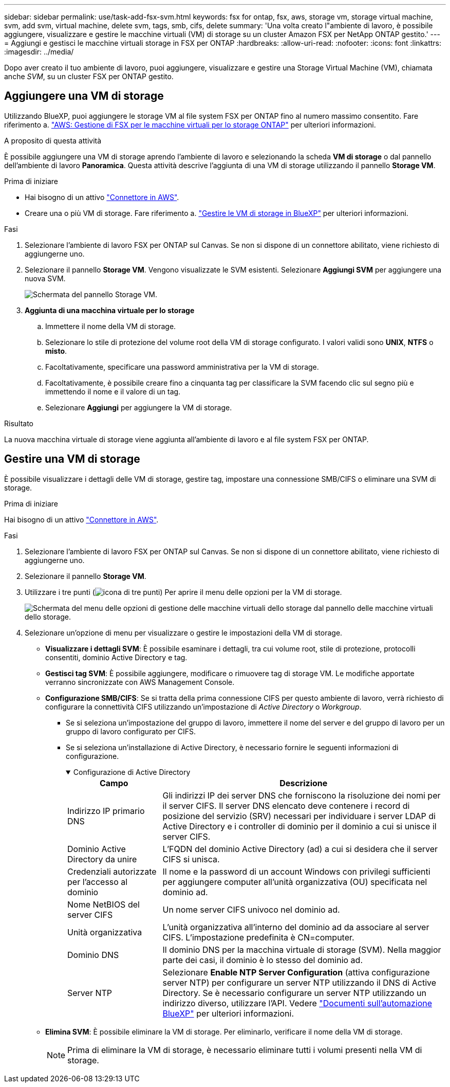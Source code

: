 ---
sidebar: sidebar 
permalink: use/task-add-fsx-svm.html 
keywords: fsx for ontap, fsx, aws, storage vm, storage virtual machine, svm, add svm, virtual machine, delete svm, tags, smb, cifs, delete 
summary: 'Una volta creato l"ambiente di lavoro, è possibile aggiungere, visualizzare e gestire le macchine virtuali (VM) di storage su un cluster Amazon FSX per NetApp ONTAP gestito.' 
---
= Aggiungi e gestisci le macchine virtuali storage in FSX per ONTAP
:hardbreaks:
:allow-uri-read: 
:nofooter: 
:icons: font
:linkattrs: 
:imagesdir: ../media/


[role="lead"]
Dopo aver creato il tuo ambiente di lavoro, puoi aggiungere, visualizzare e gestire una Storage Virtual Machine (VM), chiamata anche _SVM_, su un cluster FSX per ONTAP gestito.



== Aggiungere una VM di storage

Utilizzando BlueXP, puoi aggiungere le storage VM al file system FSX per ONTAP fino al numero massimo consentito. Fare riferimento a. link:https://docs.aws.amazon.com/fsx/latest/ONTAPGuide/managing-svms.html["AWS: Gestione di FSX per le macchine virtuali per lo storage ONTAP"^] per ulteriori informazioni.

.A proposito di questa attività
È possibile aggiungere una VM di storage aprendo l'ambiente di lavoro e selezionando la scheda *VM di storage* o dal pannello dell'ambiente di lavoro *Panoramica*. Questa attività descrive l'aggiunta di una VM di storage utilizzando il pannello *Storage VM*.

.Prima di iniziare
* Hai bisogno di un attivo https://docs.netapp.com/us-en/bluexp-setup-admin/task-creating-connectors-aws.html["Connettore in AWS"^].
* Creare una o più VM di storage. Fare riferimento a. link:https://docs.netapp.com/us-en/bluexp-cloud-volumes-ontap/task-managing-svms.html["Gestire le VM di storage in BlueXP"^] per ulteriori informazioni.


.Fasi
. Selezionare l'ambiente di lavoro FSX per ONTAP sul Canvas. Se non si dispone di un connettore abilitato, viene richiesto di aggiungerne uno.
. Selezionare il pannello *Storage VM*. Vengono visualizzate le SVM esistenti. Selezionare **Aggiungi SVM** per aggiungere una nuova SVM.
+
image:svm-add.png["Schermata del pannello Storage VM."]

. *Aggiunta di una macchina virtuale per lo storage*
+
.. Immettere il nome della VM di storage.
.. Selezionare lo stile di protezione del volume root della VM di storage configurato. I valori validi sono **UNIX**, **NTFS** o **misto**.
.. Facoltativamente, specificare una password amministrativa per la VM di storage.
.. Facoltativamente, è possibile creare fino a cinquanta tag per classificare la SVM facendo clic sul segno più e immettendo il nome e il valore di un tag.
.. Selezionare **Aggiungi** per aggiungere la VM di storage.




.Risultato
La nuova macchina virtuale di storage viene aggiunta all'ambiente di lavoro e al file system FSX per ONTAP.



== Gestire una VM di storage

È possibile visualizzare i dettagli delle VM di storage, gestire tag, impostare una connessione SMB/CIFS o eliminare una SVM di storage.

.Prima di iniziare
Hai bisogno di un attivo https://docs.netapp.com/us-en/bluexp-setup-admin/task-creating-connectors-aws.html["Connettore in AWS"^].

.Fasi
. Selezionare l'ambiente di lavoro FSX per ONTAP sul Canvas. Se non si dispone di un connettore abilitato, viene richiesto di aggiungerne uno.
. Selezionare il pannello *Storage VM*.
. Utilizzare i tre punti (image:icon-three-dots.png["icona di tre punti"]) Per aprire il menu delle opzioni per la VM di storage.
+
image:svm-manage.png["Schermata del menu delle opzioni di gestione delle macchine virtuali dello storage dal pannello delle macchine virtuali dello storage."]

. Selezionare un'opzione di menu per visualizzare o gestire le impostazioni della VM di storage.
+
** **Visualizzare i dettagli SVM**: È possibile esaminare i dettagli, tra cui volume root, stile di protezione, protocolli consentiti, dominio Active Directory e tag.
** **Gestisci tag SVM**: È possibile aggiungere, modificare o rimuovere tag di storage VM. Le modifiche apportate verranno sincronizzate con AWS Management Console.
** **Configurazione SMB/CIFS**: Se si tratta della prima connessione CIFS per questo ambiente di lavoro, verrà richiesto di configurare la connettività CIFS utilizzando un'impostazione di _Active Directory_ o _Workgroup_.
+
*** Se si seleziona un'impostazione del gruppo di lavoro, immettere il nome del server e del gruppo di lavoro per un gruppo di lavoro configurato per CIFS.
*** Se si seleziona un'installazione di Active Directory, è necessario fornire le seguenti informazioni di configurazione.
+
.Configurazione di Active Directory
[%collapsible%open]
====
[cols="25,75"]
|===
| Campo | Descrizione 


| Indirizzo IP primario DNS | Gli indirizzi IP dei server DNS che forniscono la risoluzione dei nomi per il server CIFS. Il server DNS elencato deve contenere i record di posizione del servizio (SRV) necessari per individuare i server LDAP di Active Directory e i controller di dominio per il dominio a cui si unisce il server CIFS. 


| Dominio Active Directory da unire | L'FQDN del dominio Active Directory (ad) a cui si desidera che il server CIFS si unisca. 


| Credenziali autorizzate per l'accesso al dominio | Il nome e la password di un account Windows con privilegi sufficienti per aggiungere computer all'unità organizzativa (OU) specificata nel dominio ad. 


| Nome NetBIOS del server CIFS | Un nome server CIFS univoco nel dominio ad. 


| Unità organizzativa | L'unità organizzativa all'interno del dominio ad da associare al server CIFS. L'impostazione predefinita è CN=computer. 


| Dominio DNS | Il dominio DNS per la macchina virtuale di storage (SVM). Nella maggior parte dei casi, il dominio è lo stesso del dominio ad. 


| Server NTP | Selezionare *Enable NTP Server Configuration* (attiva configurazione server NTP) per configurare un server NTP utilizzando il DNS di Active Directory. Se è necessario configurare un server NTP utilizzando un indirizzo diverso, utilizzare l'API. Vedere https://docs.netapp.com/us-en/bluexp-automation/index.html["Documenti sull'automazione BlueXP"^] per ulteriori informazioni. 
|===
====


** **Elimina SVM**: È possibile eliminare la VM di storage. Per eliminarlo, verificare il nome della VM di storage.
+

NOTE: Prima di eliminare la VM di storage, è necessario eliminare tutti i volumi presenti nella VM di storage.




